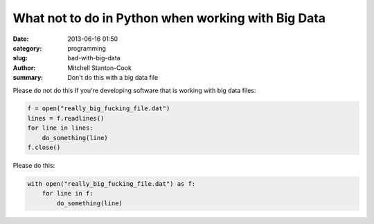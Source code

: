 What not to do in Python when working with Big Data
###################################################

:date: 2013-06-16 01:50
:category: programming
:slug: bad-with-big-data
:author: Mitchell Stanton-Cook
:summary: Don't do this with a big data file


Please do not do this If you're developing software that is working with big 
data files:

.. code:: python

    f = open("really_big_fucking_file.dat")
    lines = f.readlines()
    for line in lines:
        do_something(line)
    f.close()

Please do this:

.. code:: python

    with open("really_big_fucking_file.dat") as f:
        for line in f:
            do_something(line)
            
